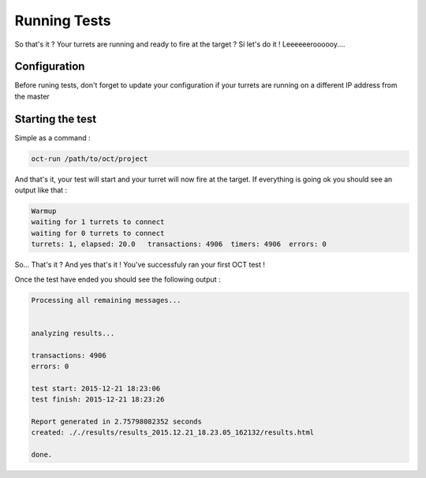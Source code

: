 Running Tests
=============

So that's it ? Your turrets are running and ready to fire at the target ? Si let's do it ! Leeeeeeroooooy....

Configuration
-------------

Before runing tests, don't forget to update your configuration if your turrets are running on a different IP address from
the master

Starting the test
-----------------

Simple as a command :

.. code-block:: bash

    oct-run /path/to/oct/project

And that's it, your test will start and your turret will now fire at the target. If everything is going ok you should see
an output like that :

.. code-block:: bash

    Warmup
    waiting for 1 turrets to connect
    waiting for 0 turrets to connect
    turrets: 1, elapsed: 20.0   transactions: 4906  timers: 4906  errors: 0

So... That's it ?
And yes that's it ! You've successfuly ran your first OCT test !

Once the test have ended you should see the following output :

.. code-block:: bash

    Processing all remaining messages...


    analyzing results...

    transactions: 4906
    errors: 0

    test start: 2015-12-21 18:23:06
    test finish: 2015-12-21 18:23:26

    Report generated in 2.75798082352 seconds
    created: ././results/results_2015.12.21_18.23.05_162132/results.html

    done.
